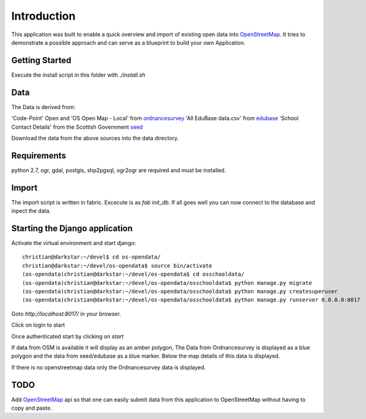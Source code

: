 
Introduction
============

This application was built to enable a quick overview and import of existing
open data into OpenStreetMap_. It tries to demonstrate a possible approach
and can serve as a blueprint to build your own Application.

Getting Started
----------------

Execute the install script in this folder with `./install.sh`

Data
----

The Data is derived from:

'Code-Point' Open and 'OS Open Map - Local' from ordnancesurvey_
'All EduBase data.csv' from edubase_
'School Contact Details' from the  Scottish Government seed_

Download the data from the above sources into the data directory.

Requirements
-------------

python 2.7, ogr, gdal, postgis, shp2pgsql, ogr2ogr are required and must be installed.



Import
------

The import script is written in fabric. Excecute is as `fab init_db`.
If all goes well you can now connect to the database and inpect the
data.


Starting the Django application
--------------------------------

Activate the virtual environment and start django::

    christian@darkstar:~/devel$ cd os-opendata/
    christian@darkstar:~/devel/os-opendata$ source bin/activate
    (os-opendata)christian@darkstar:~/devel/os-opendata$ cd osschooldata/
    (os-opendata)christian@darkstar:~/devel/os-opendata/osschooldata$ python manage.py migrate
    (os-opendata)christian@darkstar:~/devel/os-opendata/osschooldata$ python manage.py createsuperuser
    (os-opendata)christian@darkstar:~/devel/os-opendata/osschooldata$ python manage.py runserver 0.0.0.0:8017

Goto `http://localhost:8017/` in your browser.

Click on login to start

.. image:: https://raw.github.com/cleder/os-opendata-edubase/master/docs/login.png

Once authenticated start by clicking on *start*

.. image:: https://raw.github.com/cleder/os-opendata-edubase/master/docs/logged_in.png

If data from OSM is available it will display as an amber polygon, The Data from
Ordnancesurvey is displayed as a blue polygon and the data from seed/edubase as
a blue marker. Below the map details of this data is displayed.

.. image:: https://raw.github.com/cleder/os-opendata-edubase/master/docs/assign.png

If there is no openstreetmap data only the Ordnancesurvey data is displayed.

.. image:: https://raw.github.com/cleder/os-opendata-edubase/master/docs/assign-nosm.png

TODO
----

Add OpenStreetMap_ api so that one can easily submit data from this application to
OpenStreetMap without having to copy and paste.


.. _ordnancesurvey: https://www.ordnancesurvey.co.uk/opendatadownload/products.html
.. _edubase: http://www.education.gov.uk/edubase/home.xhtml
.. _seed: http://www.gov.scot/Topics/Statistics/Browse/School-Education/Datasets/contactdetails
.. _OpenStreetMap: https://www.openstreetmap.org/#map=17/53.23383/-0.53536
